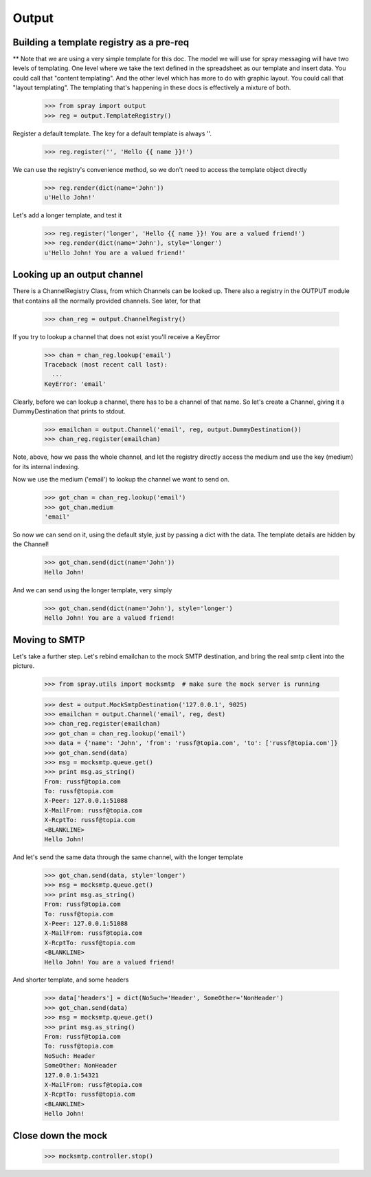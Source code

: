 Output
======

Building a template registry as a pre-req
-----------------------------------------

** Note that we are using a very simple template for this doc. The model we
will use  for spray messaging will have two levels of templating. One level
where we  take the text defined in the spreadsheet as our template and insert
data. You could  call that "content templating". And the other level which has
more to do with graphic layout. You could call that "layout templating".  The
templating that's happening in these docs is effectively a mixture of both.

  >>> from spray import output
  >>> reg = output.TemplateRegistry()

Register a default template. The key for a default template is always ''.

  >>> reg.register('', 'Hello {{ name }}!')

We can use the registry's convenience method, so we don't need to access the
template object directly

  >>> reg.render(dict(name='John'))
  u'Hello John!'

Let's add a longer template, and test it

  >>> reg.register('longer', 'Hello {{ name }}! You are a valued friend!')
  >>> reg.render(dict(name='John'), style='longer')
  u'Hello John! You are a valued friend!' 


Looking up an output channel
----------------------------

There is a ChannelRegistry Class, from which Channels can be 
looked up. There also a registry in the OUTPUT module that
contains all the normally provided channels. See later, for that

  >>> chan_reg = output.ChannelRegistry()

If you try to lookup a channel that does not exist you'll
receive a KeyError

  >>> chan = chan_reg.lookup('email')
  Traceback (most recent call last):
    ...
  KeyError: 'email'

Clearly, before we can lookup a channel, there has to be a channel of that
name. So let's create a Channel, giving it a DummyDestination that prints to
stdout.

  >>> emailchan = output.Channel('email', reg, output.DummyDestination())
  >>> chan_reg.register(emailchan)

Note, above, how we pass the whole channel, and let the registry directly
access the medium and use the key (medium) for its  internal indexing.

Now we use the medium ('email') to lookup the channel we want to send on.

  >>> got_chan = chan_reg.lookup('email')
  >>> got_chan.medium
  'email'

So now we can send on it, using the default style, just by passing
a dict with the data.  The template details are hidden by the Channel!

  >>> got_chan.send(dict(name='John'))
  Hello John!

And we can send using the longer template, very simply

  >>> got_chan.send(dict(name='John'), style='longer')
  Hello John! You are a valued friend!


Moving to SMTP
--------------

Let's take a further step. Let's rebind emailchan to the
mock SMTP destination, and bring the real smtp client into the picture.

  >>> from spray.utils import mocksmtp  # make sure the mock server is running

  >>> dest = output.MockSmtpDestination('127.0.0.1', 9025)
  >>> emailchan = output.Channel('email', reg, dest)
  >>> chan_reg.register(emailchan)
  >>> got_chan = chan_reg.lookup('email')
  >>> data = {'name': 'John', 'from': 'russf@topia.com', 'to': ['russf@topia.com']}
  >>> got_chan.send(data)
  >>> msg = mocksmtp.queue.get()
  >>> print msg.as_string()
  From: russf@topia.com
  To: russf@topia.com
  X-Peer: 127.0.0.1:51088
  X-MailFrom: russf@topia.com
  X-RcptTo: russf@topia.com
  <BLANKLINE>
  Hello John!

And let's send the same data through the same channel, with the longer template

  >>> got_chan.send(data, style='longer')
  >>> msg = mocksmtp.queue.get()
  >>> print msg.as_string()
  From: russf@topia.com
  To: russf@topia.com
  X-Peer: 127.0.0.1:51088
  X-MailFrom: russf@topia.com
  X-RcptTo: russf@topia.com
  <BLANKLINE>
  Hello John! You are a valued friend!

And shorter template, and some headers

  >>> data['headers'] = dict(NoSuch='Header', SomeOther='NonHeader')
  >>> got_chan.send(data)
  >>> msg = mocksmtp.queue.get()
  >>> print msg.as_string()
  From: russf@topia.com
  To: russf@topia.com
  NoSuch: Header
  SomeOther: NonHeader
  127.0.0.1:54321
  X-MailFrom: russf@topia.com
  X-RcptTo: russf@topia.com
  <BLANKLINE>
  Hello John!


Close down the mock
-------------------

  >>> mocksmtp.controller.stop()









